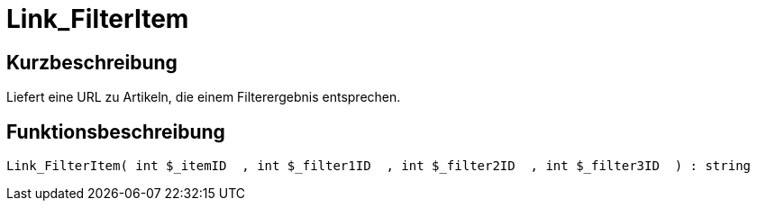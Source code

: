 = Link_FilterItem
:lang: de
// include::{includedir}/_header.adoc[]
:keywords: Link_FilterItem
:position: 10148

//  auto generated content Thu, 06 Jul 2017 00:40:38 +0200
== Kurzbeschreibung

Liefert eine URL zu Artikeln, die einem Filterergebnis entsprechen.

== Funktionsbeschreibung

[source,plenty]
----

Link_FilterItem( int $_itemID  , int $_filter1ID  , int $_filter2ID  , int $_filter3ID  ) : string

----

